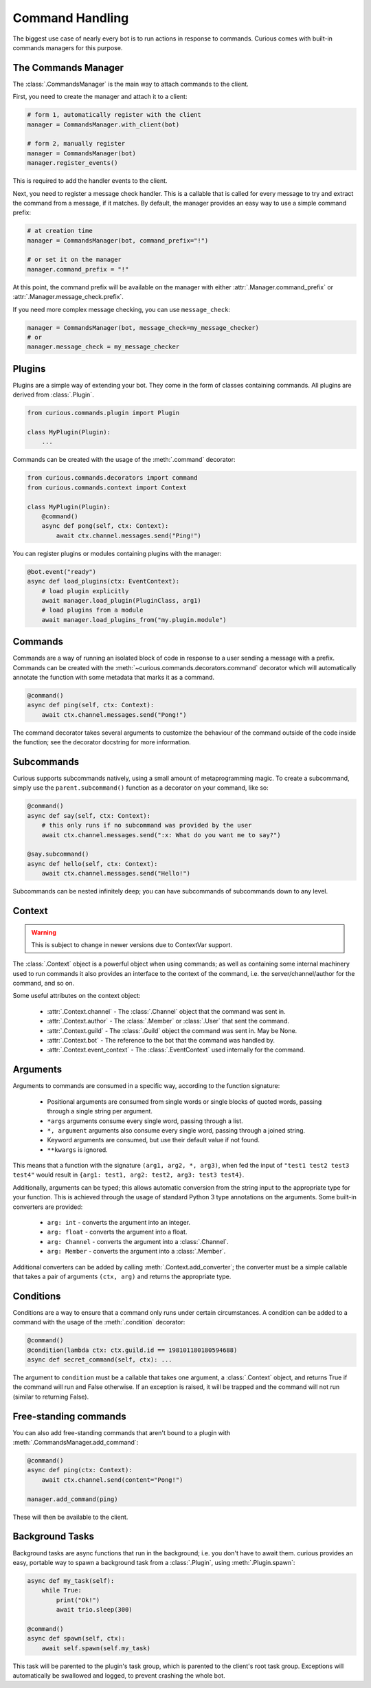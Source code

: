 .. _commands:

Command Handling
================

The biggest use case of nearly every bot is to run actions in response to commands. Curious comes
with built-in commands managers for this purpose.


The Commands Manager
--------------------

The :class:`.CommandsManager` is the main way to attach commands to the client.

First, you need to create the manager and attach it to a client:

.. code-block:: python3

    # form 1, automatically register with the client
    manager = CommandsManager.with_client(bot)

    # form 2, manually register
    manager = CommandsManager(bot)
    manager.register_events()

This is required to add the handler events to the client.

Next, you need to register a message check handler. This is a callable that is called for every
message to try and extract the command from a message, if it matches. By default, the manager
provides an easy way to use a simple command prefix:

.. code-block:: python3

    # at creation time
    manager = CommandsManager(bot, command_prefix="!")

    # or set it on the manager
    manager.command_prefix = "!"

At this point, the command prefix will be available on the manager with either
:attr:`.Manager.command_prefix` or :attr:`.Manager.message_check.prefix`.

If you need more complex message checking, you can use ``message_check``:

.. code-block:: python3

    manager = CommandsManager(bot, message_check=my_message_checker)
    # or
    manager.message_check = my_message_checker

Plugins
-------

Plugins are a simple way of extending your bot. They come in the form of classes containing
commands. All plugins are derived from :class:`.Plugin`.

.. code-block:: python3

    from curious.commands.plugin import Plugin

    class MyPlugin(Plugin):
        ...

Commands can be created with the usage of the :meth:`.command` decorator:

.. code-block:: python3

    from curious.commands.decorators import command
    from curious.commands.context import Context

    class MyPlugin(Plugin):
        @command()
        async def pong(self, ctx: Context):
            await ctx.channel.messages.send("Ping!")


You can register plugins or modules containing plugins with the manager:

.. code-block:: python3

    @bot.event("ready")
    async def load_plugins(ctx: EventContext):
        # load plugin explicitly
        await manager.load_plugin(PluginClass, arg1)
        # load plugins from a module
        await manager.load_plugins_from("my.plugin.module")

Commands
--------

Commands are a way of running an isolated block of code in response to a user sending a message
with a prefix. Commands can be created with the :meth:`~curious.commands.decorators.command`
decorator which will automatically annotate the function with some metadata that marks it as a
command.

.. code-block:: python3

    @command()
    async def ping(self, ctx: Context):
        await ctx.channel.messages.send("Pong!")

The command decorator takes several arguments to customize the behaviour of the command outside
of the code inside the function; see the decorator docstring for more information.

Subcommands
-----------

Curious supports subcommands natively, using a small amount of metaprogramming magic. To create a
subcommand, simply use the ``parent.subcommand()`` function as a decorator on your command, like so:

.. code-block:: python3

    @command()
    async def say(self, ctx: Context):
        # this only runs if no subcommand was provided by the user
        await ctx.channel.messages.send(":x: What do you want me to say?")

    @say.subcommand()
    async def hello(self, ctx: Context):
        await ctx.channel.messages.send("Hello!")

Subcommands can be nested infinitely deep; you can have subcommands of subcommands down to any
level.

Context
-------

.. warning::

    This is subject to change in newer versions due to ContextVar support.

The :class:`.Context` object is a powerful object when using commands; as well as containing some
internal machinery used to run commands it also provides an interface to the context of the
command, i.e. the server/channel/author for the command, and so on.

Some useful attributes on the context object:

    - :attr:`.Context.channel` - The :class:`.Channel` object that the command was sent in.
    - :attr:`.Context.author` - The :class:`.Member` or :class:`.User` that sent the command.
    - :attr:`.Context.guild` - The :class:`.Guild` object the command was sent in. May be None.
    - :attr:`.Context.bot` - The reference to the bot that the command was handled by.
    - :attr:`.Context.event_context` - The :class:`.EventContext` used internally for the command.

Arguments
---------

Arguments to commands are consumed in a specific way, according to the function signature:

 - Positional arguments are consumed from single words or single blocks of quoted words, passing
   through a single string per argument.
 - ``*args`` arguments consume every single word, passing through a list.
 - ``*, argument`` arguments also consume every single word, passing through a joined string.
 - Keyword arguments are consumed, but use their default value if not found.
 - ``**kwargs`` is ignored.

This means that a function with the signature ``(arg1, arg2, *, arg3)``, when fed the input of
``"test1 test2 test3 test4"`` would result in ``{arg1: test1, arg2: test2, arg3: test3 test4}``.

Additionally, arguments can be typed; this allows automatic conversion from the string input to
the appropriate type for your function. This is achieved through the usage of standard Python 3
type annotations on the arguments. Some built-in converters are provided:

 - ``arg: int`` - converts the argument into an integer.
 - ``arg: float`` - converts the argument into a float.
 - ``arg: Channel`` - converts the argument into a :class:`.Channel`.
 - ``arg: Member`` - converts the argument into a :class:`.Member`.

Additional converters can be added by calling :meth:`.Context.add_converter`; the converter must
be a simple callable that takes a pair of arguments ``(ctx, arg)`` and returns the appropriate type.

Conditions
----------

Conditions are a way to ensure that a command only runs under certain circumstances. A condition
can be added to a command with the usage of the :meth:`.condition` decorator:

.. code-block:: python3

    @command()
    @condition(lambda ctx: ctx.guild.id == 198101180180594688)
    async def secret_command(self, ctx): ...

The argument to ``condition`` must be a callable that takes one argument, a :class:`.Context`
object, and returns True if the command will run and False otherwise. If an exception is raised,
it will be trapped and the command will not run (similar to returning False).

Free-standing commands
----------------------

You can also add free-standing commands that aren't bound to a plugin with
:meth:`.CommandsManager.add_command`:

.. code-block:: python3

    @command()
    async def ping(ctx: Context):
        await ctx.channel.send(content="Pong!")

    manager.add_command(ping)

These will then be available to the client.

Background Tasks
----------------

Background tasks are async functions that run in the background; i.e. you don't have to await
them. curious provides an easy, portable way to spawn a background task from a :class:`.Plugin`,
using :meth:`.Plugin.spawn`:

.. code-block:: python3

    async def my_task(self):
        while True:
            print("Ok!")
            await trio.sleep(300)

    @command()
    async def spawn(self, ctx):
        await self.spawn(self.my_task)

This task will be parented to the plugin's task group, which is parented to the client's root
task group. Exceptions will automatically be swallowed and logged, to prevent crashing the whole
bot.